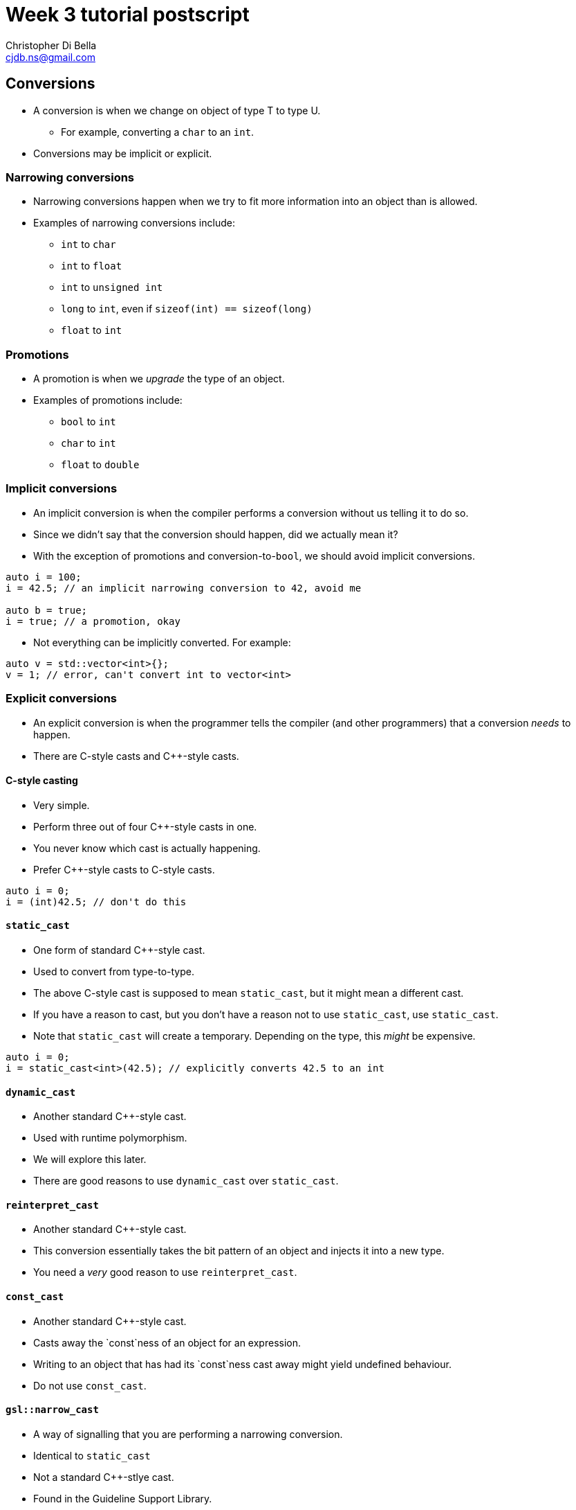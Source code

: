 Week 3 tutorial postscript
==========================
:Author: Christopher Di Bella
:Email: cjdb.ns@gmail.com
:Date: 2016/08/14
:Revision: 1
:cpp: C++

== Conversions
* A conversion is when we change on object of type T to type U.
   - For example, converting a `char` to an `int`.
* Conversions may be implicit or explicit.

=== Narrowing conversions
* Narrowing conversions happen when we try to fit more information into an object than is allowed.
* Examples of narrowing conversions include:
   - `int` to `char`
   - `int` to `float`
   - `int` to `unsigned int`
   - `long` to `int`, even if `sizeof(int) == sizeof(long)`
   - `float` to `int`

=== Promotions
* A promotion is when we 'upgrade' the type of an object.
* Examples of promotions include:
   - `bool` to `int`
   - `char` to `int`
   - `float` to `double`

=== Implicit conversions
* An implicit conversion is when the compiler performs a conversion without us telling it to do so.
* Since we didn't say that the conversion should happen, did we actually mean it?
* With the exception of promotions and conversion-to-`bool`, we should avoid implicit conversions.

[source,cpp]
------------
auto i = 100;
i = 42.5; // an implicit narrowing conversion to 42, avoid me

auto b = true;
i = true; // a promotion, okay
------------

* Not everything can be implicitly converted. For example:

[source,cpp]
------------
auto v = std::vector<int>{};
v = 1; // error, can't convert int to vector<int>
------------

=== Explicit conversions
* An explicit conversion is when the programmer tells the compiler (and other programmers) that a
  conversion _needs_ to happen.
* There are C-style casts and {cpp}-style casts.

==== C-style casting
* Very simple.
* Perform three out of four {cpp}-style casts in one.
* You never know which cast is actually happening.
* Prefer {cpp}-style casts to C-style casts.

[source,cpp]
------------
auto i = 0;
i = (int)42.5; // don't do this
------------

==== `static_cast`
* One form of standard {cpp}-style cast.
* Used to convert from type-to-type.
* The above C-style cast is supposed to mean `static_cast`, but it might mean a different cast.
* If you have a reason to cast, but you don't have a reason not to use `static_cast`, use `static_cast`.
* Note that `static_cast` will create a temporary. Depending on the type, this _might_ be expensive.

[source,cpp]
------------
auto i = 0;
i = static_cast<int>(42.5); // explicitly converts 42.5 to an int
------------

==== `dynamic_cast`
* Another standard {cpp}-style cast.
* Used with runtime polymorphism.
* We will explore this later.
* There are good reasons to use `dynamic_cast` over `static_cast`.

==== `reinterpret_cast`
* Another standard {cpp}-style cast.
* This conversion essentially takes the bit pattern of an object and injects it into a new type.
* You need a _very_ good reason to use `reinterpret_cast`.

==== `const_cast`
* Another standard {cpp}-style cast.
* Casts away the `const`ness of an object for an expression.
* Writing to an object that has had its `const`ness cast away might yield undefined behaviour.
* Do not use `const_cast`.

==== `gsl::narrow_cast`
* A way of signalling that you are performing a narrowing conversion.
* Identical to `static_cast`
* Not a standard {cpp}-stlye cast.
* Found in the Guideline Support Library.

[source,cpp]
------------
#include "gsl.h"

int main()
{
   auto i = 0;
   i = gsl::narrow_cast<int>(42.5); // helps to explain why we are casting
   std::cout << i << '\n';
}
------------

.Further reading
[TIP]
=====
* Stroustrup, B. _The {cpp} programming language_. Fourth edition. p.298 -- 303. 2013. Pearson
  Education, Inc. Upper Saddle River, NJ.
* Stroustrup, B. _A tour of {cpp}_. p.47, 161. 2014. Pearson Education, Inc. Upper Saddle River, NJ.
* Stroustrup, B. _Programming: principles and practice using {cpp}_. Second edition. p.78 -- 83. 2014.
  Pearson Education, Inc. Upper Saddle River, NJ.
* Meyers, S. _More effective {cpp}: 35 new ways to improve your programs and designs_. p.12 -- 16. 1996.
  Addison Wesley. Westford, MA.
* Sutter, H. _Exceptional {cpp} style: 40 new engineering puzzles, programming problems, and
  solutions_. p.184 -- 189. 2005. Pearson Education, Inc. Boston, MA.
* Sutter, H. Alexandrescu, A. _{cpp} coding standards: 101 rules, guidelines, and best practices_.
  p.176 -- 181. 2005. Pearson Education, Inc. Upper Saddle River, NJ.
* link:http://en.cppreference.com/w/cpp/language/implicit_conversion[cppreference -- Implicit
  conversions]
* link:http://en.cppreference.com/w/cpp/language/explicit_cast[cppreference -- Explicit type
  conversion]
* link:http://en.cppreference.com/w/cpp/language/static_cast[cppreference -- `static_cast`
  conversion]
* link:http://en.cppreference.com/w/cpp/language/dynamic_cast[cppreference -- `dynamic_cast`
  conversion]
* link:http://en.cppreference.com/w/cpp/language/reinterpret_cast[cppreference --
  `reinterpret_cast` conversion]
* http://en.cppreference.com/w/cpp/language/const_cast[cppreference -- `const_cast` conversion]
* link:https://github.com/isocpp/CppCoreGuidelines/blob/master/CppCoreGuidelines.md#Rp-what[CppCoreGuidelines
  -- P.3: Express intent]
* link:https://github.com/isocpp/CppCoreGuidelines/blob/master/CppCoreGuidelines.md#Rp-typesafe[CppCoreGuidelines
  -- P.4: Ideally, a program should be statically type safe]
* link:https://github.com/isocpp/CppCoreGuidelines/blob/master/CppCoreGuidelines.md#Res-narrowing[CppCoreGuidelines
  -- ES.46: Avoid lossy (narrowing, truncating) arithmetic conversions]
* link:https://github.com/isocpp/CppCoreGuidelines/blob/master/CppCoreGuidelines.md#Res-casts[CppCoreGuidelines
  -- ES.48: Avoid casts]
* link:https://github.com/isocpp/CppCoreGuidelines/blob/master/CppCoreGuidelines.md#Res-casts-named[CppCoreGuidelines
  -- ES.49: If you must use a cast, use a named cast]
* link:https://github.com/isocpp/CppCoreGuidelines/blob/master/CppCoreGuidelines.md#Res-casts-const[CppCoreGuidelines
  -- ES.50: Don't cast away `const`]
* link:https://github.com/isocpp/CppCoreGuidelines/blob/master/CppCoreGuidelines.md#Pro-type-reinterpretcast[CppCoreGuidelines
  -- Type.1: Don't use `reinterpret_cast`]
* link:https://github.com/isocpp/CppCoreGuidelines/blob/master/CppCoreGuidelines.md#Pro-type-constcast[CppCoreGuidelines
  -- Type.3: Don't use `const_cast` to cast away `const` (i.e., at all)]
* link:https://github.com/isocpp/CppCoreGuidelines/blob/master/CppCoreGuidelines.md#Pro-type-cstylecast[CppCoreGuidelines
  -- Type.4: Don't use C-style `(T)expression` casts that would perform a `static_cast` downcast,
  `const_cast`, or `reinterpret_cast`]
=====

== vector
* Dynamically sized array container.
* `vector` should be your default container.
* You should justify why you _need_ to use something other than `vector`.
* Don't use `vector<bool>`. Prefer `deque<bool>`.

.Further reading
[TIP]
=====
* Stroustrup, B. _The {cpp} programming language_. Fourth edition. p.902 -- 906, 981 -- 982.
  Pearson Education, Inc. Upper Saddle River, NJ.
* Stroustrup, B. _A tour of {cpp}_. p.96 -- 99. Pearson Education, Inc. Upper Saddle River, NJ.
* Stroustrup, B. _Programming: principles and practice using {cpp}_. Second edition. 2014. Pearson
  Education, Inc. Upper Saddle River, NJ.
* Meyers, S. _Effective STL: 50 specific ways to improve your use of the standard template
  library_. p.63 -- 66, 79 -- 82. 2001. Pearson Education, Inc. Upper Saddle River, NJ.
* Sutter, H. _More exceptional {cpp}: 40 new engineering puzzles, programming problems, and
  solutions_. p.36 -- 53. 2002. Pearson Education, Inc. Boston, MA.
* Sutter, H. _Exceptional {cpp} style: 40 new engineering puzzles, programming problems, and
  solutions_. p.2 -- 9. 2005. Pearson Education, Inc. Boston, MA.
* Sutter, H. Alexandrescu, A. _{cpp} coding standards: 101 rules, guidelines, and best practices_.
  p.149 -- 158. 2005. Pearson Education, Inc. Upper Saddle River, NJ.
* link:http://en.cppreference.com/w/cpp/container/vector[cppreference -- `std::vector`]
* link:http://en.cppreference.com/w/cpp/container/vector_bool[cppreference -- `std::vector<bool>`]
* link:https://github.com/isocpp/CppCoreGuidelines/blob/master/CppCoreGuidelines.md#Rsl-arrays[CppCoreGuidelines
  -- SL.con.1: Prefer using STL `array` or `vector` instead of a C array]
* link:https://github.com/isocpp/CppCoreGuidelines/blob/master/CppCoreGuidelines.md#Rsl-vector[CppCoreGuidelines
  -- SL.con.2: Prefer using STL `vector` by default unless you have a reason to use a different container]
=====

== array
* Fixed-sized array container.
* If you must absolutely use a fixed-sized array, use `array`.
* You need to justify why a fixed-sized array is a better choice than `vector`.
* If you argue performance, measure.
   - If you claim `array` is faster, write your program with a `vector`, time it, recompile with
     `array`, and then re-time it.
   - If you claim `vector` uses too much space, provide results with a profiler such as `memcheck`
     or `massif`.

.Further reading
[TIP]
=====
* Stroustrup, B. _The {cpp} programming language_. Fourth edition. p.974 -- 977. 2013. Pearson
  Education, Inc. Upper Saddle River, NJ.
* Stroustrup, B. _A tour of {cpp}_. p.122 -- 123. 2014. Pearson Education, Inc. Upper Saddle River,
  NJ.
* Stroustrup, B. _Programming: principles and practice using {cpp}_. Second edition. p.747 -- 748. 2014.
  Pearson Education, Inc. Upper Saddle River, NJ.
* link:http://en.cppreference.com/w/cpp/container/array[cppreference -- `std::array`]
* link:http://valgrind.org[Valgrind] -- a powerful profiling tool
* link:https://github.com/isocpp/CppCoreGuidelines/blob/master/CppCoreGuidelines.md#Res-stack[CppCoreGuidelines
  -- ES.27: Use `std::array` or `stack_array` for arrays on the stack]
* link:https://github.com/isocpp/CppCoreGuidelines/blob/master/CppCoreGuidelines.md#Rsl-arrays[CppCoreGuidelines
  -- SL.con.1 Prefer using STL `array` or `vector` instead of a C array]
=====

== C-style arrays and `gsl::span`
* Don't write C-style arrays anymore, even if you need to call code written in C.
* Both `vector` and `array` can be passed to C functions without a problem.
* If you are supporting code that already uses C-style arrays and you can't change them, start
  using `gsl::span`.
* `gsl::span` isn't covered in COMP6771.

.Further reading (all from CppCoreGuidelines)
[TIP]
=====
* link:https://github.com/isocpp/CppCoreGuidelines/blob/master/CppCoreGuidelines.md#Ri-array[I.13:
  Do not pass an array as a single pointer]
* link:https://github.com/isocpp/CppCoreGuidelines/blob/master/CppCoreGuidelines.md#bounds1-dont-use-pointer-arithmetic-use-span-instead[Bounds.1:
  Don't use pointer arithmetic. Use `span` instead.]
* link:https://github.com/isocpp/CppCoreGuidelines/blob/master/CppCoreGuidelines.md#bounds3-no-array-to-pointer-decay[Bounds.3:
  No array-to-pointer decay.]
=====

== `string`
* {cpp} introduced `std::string`, which is a dynamically-sized string type.
* Prefer it over C-style strings.
   - Similarly to C-style arrays, the GSL offers `gsl::string_span` for C-style strings.
   - Like `gsl::span`, `gsl::string_span` is not covered in COMP6771, and is shown for completeness
     only.
* The string literal you are familiar with `"Hello, world!\n"`, is of type `const char*`.
   - It is `const` because you cannot change a string literal at runtime.
* If you need to interface with a function that only accepts a `char*` or `const char*`, you can
  use `string::c_str` to get a pointer to the data.
* `std::string` is a character-based `basic_string`. There are four standard types of `basic_string`:
   - `std::string` for `char`
   - `std::wstring` for `wchar_t`
   - `std::u16string` for `char16_t`
   - `std::u32string` for `char32_t`
   - Only use `std::string` unless you _need_ to use one of the others.

.`std::string` literals
[TIP]
=====
* {cpp}11 introduced user-defined literals.
* {cpp}14 introduced a user-defined literal for `string` so that you don't need to go through
  the rigmarole of writing out `std::string{"Hello, world!\n"}` to make a `string`.

[source,cpp]
------------
#include <iostream>
#include <string>

int main()
{
   std::cout << "Hello, world!\n"; // use of a const char*... okay

   // This is not the same as using `using namespace std`, as std::literals is a namespace within
   // namespace std. Only std::literals is introduced into the current namespace.

   // Do not place this in any larger scope than you need it, and never place it in a header.

   // Provided you use a user-defined literal at least once in the scope you have placed this
   // namespace directive, I will not deduct marks for its use (as I encourage user-defined
   // literals, and there doesn't appear to be any other way to use these).
   using namespace std::literals;
   auto my_name = "hello"s; // that's the same as saying `auto my_name = std::string{"hello "};`
   std::cout << my_name << '\n';
}
------------
=====

.Further reading
[TIP]
=====
* Stroustrup, B. _The {cpp} programming language_. Fourth edition. p.1033 -- 1050. 2013. Pearson
  Education, Inc. Upper Saddle River, NJ.
* Stroustrup, B. _A tour of {cpp}_. p.75 -- 84. 2014. Pearson Education, Inc. Upper Saddle River,
  NJ.
* Stroustrup, B. _Programming: principles and practice using {cpp}_. Second edition. 2014. Pearson
  Education, Inc. Upper Saddle River, NJ.
* Meyers, S. _Effective STL: 50 specific ways to improve your use of the standard template library_.
  p63 -- 66. 2001. Pearson Education, Inc. Upper Saddle River, NJ.
* Sutter, H. _Exceptional {cpp}: 47 engineering puzzles, programming problems, and solutions_. p.4
  -- 9. 2000. Pearson Education, Inc. Indianapolis, IN.
* Sutter, H. _Exceptional {cpp} style: 40 new engineering puzzles, programming problems, and
  solutions_. p.286 -- 314. 2005. Pearson Education, Inc. Boston, MA.
* Sutter, H. Alexandrescu, A. _{cpp} coding standards: 101 rules, guidelines, and best practices_.
  p.152 -- 153. 2005. Pearson Education, Inc. Upper Saddle River, NJ.
* link:http://en.cppreference.com/w/cpp/string/basic_string[cppreference --
  `std::basic_string`]
* link:http://en.cppreference.com/w/cpp/string/basic_string/operator%22%22s[cppreference --
  `std::literals::string_literals::operator""s`]
=====

== Functions and containers
* {cpp} offers different ways to pass parameters.
* Remember that {cpp} works with _values_, similarly to C, by default.
* This is opposed to Java, which works with _referneces_ by default.

=== Functions whose purpose is to create a container
* Should _pass arguments_ that dictate the _creation_ of the container.
* Should _return_ the container you've created.
* Should start with `make_`.

[source,cpp]
------------
#include <algorithm>
#include <iostream>
#include <iterator>
#include <random>
#include <vector>

std::vector<int> make_crowd(const int children, const int adults, const int seniors)
{
   auto crowd = std::vector<int>{};

   // random number generator in C++... much better than what you're used to!
   auto generator = std::mt19937{std::random_device{}()};
   auto distribute = std::uniform_int_distribution<>{0, 17};

   for (auto i = 0; i < children; ++i)
      crowd.push_back(distribute(generator));

   distribute = std::uniform_int_distribution<>{18, 64};
   for (auto i = 0; i < adults; ++i)
      crowd.push_back(distribute(generator));

   distribute = std::uniform_int_distribution<>{65, 128};
   for (auto i = 0; i < seniors; ++i)
      crowd.push_back(distribute(generator));

   return crowd;
}

int main()
{
   auto crowd = make_crowd(100, 1'000, 50);
   std::copy(crowd.cbegin(),
             crowd.cend(),
             std::ostream_iterator<decltype(crowd)::value_type>{ std::cout, "\n" });
}
------------

=== Passing a parameter by value
* Copies the object.
* Similar buying a book and photocopying every page: you now have two of everything.
* Usually what you want for fundamental types.
* Usually not what you want for user-defined types.
   - If you do want to pass a user-defined type by value, document it, explaining why a _copy_ is
     necessary.
   - Passing a user-defined type by value is usually done when you want to make local changes to an
     object that should not be handed back to the caller.
   - Putting `const` in front of a user-defined type that has been passed by value is probably a
     very bad idea, and would require even further justification. I cannot think of any reasons why
     this would be a good idea.
* When passing by value, you do not (and should not) put `const` in a function prototype: only the
  function itself.
   - Putting `const` in the prototype means nothing because it can be left out of the function
     header.
   - Leaving it out of the prototype reduces the chances for lying to the reader.

[source,cpp]
------------
template <typename T>
T accumulate_from_keyboard(std::vector<T>);
int sum(int, int); // notice no const here

template <typename T>
T accumulate_from_keyboard(std::vector<T> v)
{
   for (auto i = 0; std::cin >> i; )
      v.push_back(i);
   return std::accumulate(v.cbegin(), v.cend(), 0);
}

int sum(const int lhs, const int rhs) // notice const here
{
   return lhs + rhs;
}
------------

=== Passing a parameter by reference-to-`const`
* Passes an alias to the object instead of a copy.
* Think of this like a mirror.
* `const` indicates that the object cannot be modified.
   - Unlike when you pass by value, passing by reference-to-`const` requires the `const` specifier
     in function prototypes.
   - This is not lying to the reader.
* Usually what you want for user-defined types.
   - If you don't know how you want to pass a user-defined type, pass by reference-to-`const` until
     you work it out.
* Never what you want for fundamental types.

[source,cpp]
------------
template <typename T>
T accumulate_int(const std::vector<T>& v)
{
   return std::accumulate(v.cbegin(), v.cend());
}
------------

=== Passing a parameter by reference
* Passes an alias to the object instead of a copy.
* Think of this like the object itself, just in a different scope.
* Use non-`const` references for out-parameters.
   - This is in contrast to passing by copy.
* Pass by reference in two cases:
   - When you know that modifications to an object must persist outside of the function, or
   - When you cannot pass by reference-to-`const`, but also do not intend to create a copy.
   - Both reasons deserve explicit documentation.

[source,cpp]
------------
template <typename T>
void fill_from_keyboard(vector<T>& v)
{
   for (auto i = 0; std::cin >> i; )
      v.push_back(i);
}
------------

.Further reading
[TIP]
=====
* link:http://en.cppreference.com/w/cpp/numeric/random[cppreference -- Pseudo-random number generation]
* link:https://github.com/isocpp/CppCoreGuidelines/blob/master/CppCoreGuidelines.md#Rf-in[CppCoreGuidelines
  -- F.16: For "in" parameters, pass cheaply-copied types by value and others by reference to `const`]
* link:https://github.com/isocpp/CppCoreGuidelines/blob/master/CppCoreGuidelines.md#Rf-inout[CppCoreGuidelines
  -- F.17: For "in-out" parameters, pass by reference to non-`const`]
* link:https://github.com/isocpp/CppCoreGuidelines/blob/master/CppCoreGuidelines.md#Rf-consume[CppCoreGuidelines
  -- F.18: For "consume" parameters, pass by `X&&` and `std::move` the parameter]
* link:https://github.com/isocpp/CppCoreGuidelines/blob/master/CppCoreGuidelines.md#Rf-forward[CppCoreGuidelines
  -- F.19: For "forward" parameters, pass by `TP&&` and only `std::forward` the parameter]
* link:https://github.com/isocpp/CppCoreGuidelines/blob/master/CppCoreGuidelines.md#Rf-forward[CppCoreGuidelines
  -- F.20: For "out" output values, prefer return values to output parameters]
* link:https://github.com/isocpp/CppCoreGuidelines/blob/master/CppCoreGuidelines.md#Rf-out-multi[CppCoreGuidelines
  -- F.21: To return multiple "out" values, prefer returning a tuple or struct]
* 
=====

== `list`
* A doubly-linked list.
* Use when you need to insert lots of elements into the middle of a sequence.
   - When inserting into the middle of small sequences, `vector` still outperforms `list`.
   - Don't take my word for it: measure my claim and try to prove me wrong!
* If you think that you need to use a `list`, try out a `vector` first.
   1. Start with `vector`.
   2. Measure performance with `vector`.
   3. Change to `list`.
   4. Measure performance with `list` with the same dataset.
* I have never used a `list` outside of uni work.

.Further reading
[TIP]
=====
* Stroustrup, B. _The {cpp} programming language_. Fourth edition. p.906 -- 908. 2013.
  Pearson Education, Inc. Upper Saddle River, NJ.
* Stroustrup, B. _A tour of {cpp}_. p.100 -- 101. 2014. Pearson Education, Inc. Upper Saddle
  River, NJ.
* link:http://en.cppreference.com/w/cpp/container/list[cppreference -- `std::list`]
* link:https://isocpp.org/blog/2014/06/stroustrup-lists[isocpp -- Are lists evil? -- Bjarne
  Stroustrup]
=====

== `forward_list`
* A singly-linked list.
* Good for very, very small sequences (either zero elements or very close to zero).
* Size is not stored with the container.

.Further reading
[TIP]
=====
* Stroustrup, B. _The {cpp} programming language_. Fourth edition. p.906 -- 908. 2013.
  Pearson Education, Inc. Upper Saddle River, NJ.
* Stroustrup, B. _A tour of {cpp}_. p.104. 2014. Pearson Education, Inc. Upper Saddle River, NJ.
* link:http://en.cppreference.com/w/cpp/container/forward_list[cppreference -- `std::forward_list`]
=====

== `deque`
* A double-ended queue.
* Memory layout is not guaranteed to be contiguous.
* Most students seemed confused when I mentioned it, so I don't think it's a focus.
   - Please confirm with Jingling, Brad, or Hayden about its assessability.
   - I don't mind you using it in assignments provided...
* As with all the other containers, you need to have a valid reason to use `deque` over `vector`.
   - Wanting a container of `bool`s is a valid reason to use a `deque` over a `vector`.
* Understand that the `queue` adaptor (not in these notes) wraps around a `deque` _by default_.
* I have not used a raw `deque` in years, as I rarely need to use anything other than `vector`.

.Further reading
[TIP]
=====
* Meyers, S. _Effective STL: 50 specific ways to improve your use of the standard template
  library_. p.79 -- 82. 2001. Pearson Education, Inc. Upper Saddle River, NJ.
* Sutter, H. _More exceptional {cpp}: 40 new engineering puzzles, programming problems, and
  solutions_. p.36 -- 53. 2002. Pearson Education, Inc. Boston, MA.
* link:http://en.cppreference.com/w/cpp/container/deque[cppreference -- `std::deque`]
* link:http://en.cppreference.com/w/cpp/container/queue[cppreference -- `std::queue`]
=====

== `unordered_map` and `unordered_set`
* An associative array.
* Employs a hash table internally.
* The average time complexity for a hash table is `O(1) + some distance` for
   - insertion,
   - erasure,
   - and search
* The worst time complexity is `O(n)`.
* Avoid searching via `operator[]` for all non-fundamental key-value pairs.
   - Even then, I recommend against it.
   - When a key cannot be found through `operator[]`, a key-value pair is created with the default
     value for the value.
   - This is particularly bad for when you are assigning a value to a key that doesn't already
     exist, since the object will be default constructed, and then assigned a new value
     immediately.
   - Prefer `unordered_map::at`, which throws an exception when a key doesn't exist, or
   - a combination of `unordered_map::find` and `unordered_map::insert`/`unordered_map::emplace`,
     or
   - look into `unordered_map::lower_bound`, `unordered_map::upper_bound`, and
     `unordered_map::equal_range`.
* When inserting/emplacing, the value will only change if the key has not previously been
  entered.

[source,cpp]
------------
#include <iostream>
#include <unordered_map>

int main()
{
   auto names_age = std::unordered_map<std::string, int>{};

   const auto main_character = "Jason Bourne"s;

   using namespace std::literals::string_literals;
   names_ages.insert({main_character, 1970}); // notice the braces
   names_ages.emplace("Harold Clarke", 1982); // lack of braces, lack of `s' after "Harold Clarke"

   {  // enclosing braces to encapsulate i
      auto i = names_ages.find(main_character);
      if (i != names_ages.end())
      {
         std::cout << "Altering year of birth for spy reasons...\n";
         i->second -= 5;
         std::cout << i->first << " is " << i->second << " years old!\n";
      }
      else
      {
         names_ages.insert({main_character, 1965});
      }
   } // i destroyed here and name can be recycled
}
------------

* If you only need the key of an associative array, you can use `std::unordered_set` instead.

.Further reading
[TIP]
=====
* Stroustrup, B. _A tour of {cpp}_. p.102 -- 103. 2014. Pearson Education, Inc. Upper Saddle River,
  NJ.
* link:http://en.cppreference.com/w/cpp/container/unordered_map[cppreference --
  `std::unordered_map`]
* link:http://en.cppreference.com/w/cpp/container/unordered_multimap[cppreference --
  `std::unordered_multimap`]
* link:http://en.cppreference.com/w/cpp/container/unordered_set[cppreference --
  `std::unordered_set`]
* link:http://en.cppreference.com/w/cpp/container/unordered_multiset[cppreference --
  `std::unordered_multiset`]
=====

== `map` and `set`
* The difference between `unordered_map` and `map` is that `unordered_map` is hashed and `map`
  uses a red-black binary search tree internally, which _orders_ the elements, based on their
  keys.
* Balancing binary search trees have time complexity of `O(lg n) + some distance` for
   - insertion
   - erasure
   - search
* Prefer the `unordered_` variants unless you need the objects to be sorted.

.Further reading
[TIP]
=====
* Stroustrup, B. _A tour of {cpp}_. p.101 -- 102. 2014. Pearson Education, Inc. Upper Saddle River,
  NJ.
* Stroustrup, B. _Programming: principles and practice using {cpp}_. Second edition. p.757 -- 801.
  Pearson Education, Inc. Upper Saddle River, NJ.
* link:http://en.cppreference.com/w/cpp/container/map[cppreference -- `std::map`]
* link:http://en.cppreference.com/w/cpp/container/multimap[cppreference -- `std::multimap`]
* link:http://en.cppreference.com/w/cpp/container/set[cppreference -- `std::set`]
* link:http://en.cppreference.com/w/cpp/container/multiset[cppreference -- `std::multiset`]
=====

== Insertion and emplacement
* {cpp}11 introduced a new type of insertion for all of its containers called emplacement.
* Rather than creating extra copies of an object like an insertion or push_back, emplacement will
  take a list of parameters and create an object in the container for you.
* This can reduce the amount of copying (potentially eliminating it).
* Emplacement isn't always the best thing to use.
* Scott Meyers gives three conditions for using emplacement:
   1. The value being added is constructed into the container, not assigned,
   2. The argument type(s) being passed differ from the type held by the container, and
   3. The container is unlikely to reject the new value as a duplicate.
   -  If even one of these conditions remains unsatisfied, you should not use emplacement.
   -  See Meyers' book (referenced below) for the details on his conditions.

.Further reading
[TIP]
=====
* Meyers, S. _Effective modern {cpp}_. p.292 -- 301. 2014. O'Rielly Media, Inc. Sebastopol, CA.
* link:http://stackoverflow.com/a/17174245/4097528[StackOverflow -- David Rodriguez answer to
  `insert` vs `emplace` vs `operator[\]` in c++ `map`]
=====

== Iterating over containers
* Except when an algorithm exists, the following are preferred for iterating over an entire
  container.

=== Range-based `for` statements
* Same as a `foreach` loop in other languages.
* Iterates from a container's `begin` to its `end`.
* Not just limited to standard containers: anything that supports `begin` and `end` is eligible.
* **Always** use `auto` for the type specifier.
   - Change to `const auto`, `auto&`, and `const auto&` where appropriate: the key message here is
     that you shouldn't use an explicit type in a range-based `for` statement.

=== Reverse range-`for` statements
* Lets you iterate from a container's `rbegin` to `rend`
* Relies on Boost.Range.
[source,cpp]
------------
#include <boost/range/adaptor/reversed.hpp>
#include <iostream>
#include <vector>

int main()
{
   auto vec = std::vector<int>{ 1, 2, 3, 4, 5 };
   for (auto i : boost::adaptors::reverse(vec))
      std::cout << i + 5 << '\n';
}
------------

.Further reading
[TIP]
=====
* ISO/IEC. Working Draft, Standard for Programming Language {cpp}, p.141 -- 142. 2014. ISO/IEC,
  Geneva Switzerland.
* Stroustrup, B. _The {cpp} programming language_. Fourth edition. p.233 -- 234, 965. 2013.
  Pearson Education, Inc. Upper Saddle River, NJ.
* Stroustrup, B. _A tour of {cpp}_. p.10. 2014. Pearson Education, Inc. Upper Saddle River, NJ.
* Stroustrup, B. _Programming: principles and practice using {cpp}_. Second edition. p.119. 2014.
  Pearson Education, Inc. Upper Saddle River, NJ.
* link:https://github.com/isocpp/CppCoreGuidelines/blob/master/CppCoreGuidelines.md#Res-for-range[CppCoreGuidelines --
  ES.71: Prefer a range-`for`-statement to a `for`-statement when there is a choice]
* link:http://en.cppreference.com/w/cpp/language/range-for[cppreference -- Range-based `for` loop]
* link:http://www.boost.org/doc/libs/1_61_0/libs/range/doc/html/range/reference/adaptors.html[Boost.Range
  manual -- Range Adaptors]
=====

== Iterators
* "Iterators are a generalisation of pointers that allow a {cpp} program to work with different
  data structures (containers) in a uniform manner."[1]
* There are five forms of standard iterator:
   - `InputIterator`
   - `ForwardIterator`
   - `BidirectionalIterator`
   - `RandomAccessIterator`
   - `OutputIterator`
* Knowing the five iterator types isn't necessary, but it will make your life a lot easier when
  choosing standard algorithms.

.Further reading
[TIP]
=====
1. ISO/IEC. Working Draft, Standard for Programming Language {cpp}, p.852. 2014. ISO/IEC, Geneva
   Switzerland.
2. Stroustrup, B. _The {cpp} programming language. Fourth edition_. p.953 -- 972. 2013. Pearson
   Education, Inc. Upper Saddle River, NJ.
3. Stroustrup, B. _A tour of {cpp}_. p.107 -- 113. 2014. Pearson Education, Inc. Upper Saddle
   River, NJ.
4. link:http://en.cppreference.com/w/cpp/iterator[cppreference -- Iterator library]
5. link:http://en.cppreference.com/w/cpp/concept/Iterator[cppreference -- {cpp} concepts: Iterator]
=====

=== `OutputIterator`
* Writes to the element that is pointed to.
* A ForwardIterator, BidirectionalIterator, and RandomAccessIterator may satisify the requirements
  of an OutputIterator.
   - If they do, then you may write to what they point to.

[source,cpp]
------------
#include <algorithm>
#include <iostream>
#include <iterator>
#include <string>
#include <vector>

int main()
{
   auto names = std::vector<std::string>{};

   using namespace std::literals;
   for (auto n = ""s; std::cin >> n; )
      names.emplace_back(n);

   std::copy(names.cbegin(),
             names.cend(),
             std::ostream_iterator<decltype(names)::value_type>{std::cout, "\n"});
}
------------

* The above program prints one name per line by copying the contents of `names` to `cout` via
  an `ostream_iterator`.
* Preferable to iterating over a container with `cout`.

.Further reading
[TIP]
=====
* link:http://en.cppreference.com/w/cpp/concept/OutputIterator[cppreference -- {cpp} concepts
  `OutputIterator`]
=====

=== `InputIterator`
* Reads from the element that is pointed to.
* "`InputIterators` are only guaranteed to be valid for single-pass algorithms"[1] such as `std::copy`.
   - This means that if you choose to increment an `InputIterator`, you must test _all_ copies of
     the iterator for invalidation, _even if they haven't changed position_.
[source,cpp]
------------
#include <algorithm>
#include <iostream>
#include <iterator>
#include <string>
#include <vector>

int main()
{
   auto names = std::vector<std::string>{};
   {
      auto begin = std::istream_iterator<decltype(names)::value_type>{std::cin};
      auto end = std::istream_iterator<decltype(names)::value_type>{};
      auto inserter = std::back_insert_iterator<decltype(names)>{names};
      std::copy(begin, end, inserter);
   }

   std::sort(names.begin(), names.end());
   std::copy(names.cbegin(),
             names.cend(),
             std::ostream_iterator<decltype(names)::value_type>{std::cout, "\n"});
}
------------

* The above program uses two `istream_iterators`: these are `InputIterator`s.
   - `begin` is the one we move, and points to the input stream.
   - `end` is the one that indicates that the iterator is no longer valid (e.g. when the input
     buffer becomes invalid).
* `inserter` is an iterator that knows how to perform `vector::push_back`.
* We copy the input from `cin` to `names`.
* `decltype` is tells the compiler to take the type of the object inside. For example:
   - `decltype(names)` is seen by the compiler as `vector<string>`
   - `decltype(1)` is seen by the compiler as `int`
   - We use `decltype` in situations where an object's type is a dependency: if we were to change
     the type of `names` to `unordered_map<string, vector<int>>`, then the type of `decltype`
     changes with it.
* Many standard algorithms require an `InputIterator`.

.Further reading
[TIP]
=====
1. link:http://en.cppreference.com/w/cpp/concept/InputIterator[cppreference -- {cpp} concepts
   `InputIterator`]
2. Sutter, H. _Exceptional {cpp} style: 40 new engineering puzzles, programming problems, and
   solutions_. p.221 -- 226. 2005. Pearson Education, Inc. Boston, MA.
=====

=== `ForwardIterator`
* "Forward iterators satisfy all the requirements of input iterators and can be used whenever an
  input iterator is specified"[1]
* "A `ForwardIterator` is an `Iterator` that can read data from the pointed-to element."[2]
* "Unlike `InputIterator` and `OutputIterator`, it can be used in multipass algorithms."[2]
   - This means that if you increment the value of a `ForwardIterator`, you _do not_ need to check
     all other iterators pointing to the same sequence for validity.
   - It also means that you can iterate over the same sequence more than once.
   - You still need to check the incremented iterator for validity.
   - Finally, if `a` and `b` are both `ForwardIterator`s for the same sequence `S`, and `a == b`,
     "then either they are both non-dereferenceable or `*a` and `*b` are references bound to the
     same object."[1]
* You can only iterate over a sequence that accepts a `ForwardIterator` in one direction: forward.
* A `ForwardIterator` that satisfies the requirements of `OutputIterator` is a mutable
  `ForwardIterator`.
* Iterators that point to elements in `forward_list`, `unordered_map`, and `unordered_set` are
  `ForwardIterator`s.

[source,cpp]
------------
#include <forward_list>
#include <iostream>
#include <iterator>

int main()
{
   auto ages = std::forward_list<int>{std::istream_iterator<int>{std::cin},
                                      std::istream_iterator<int>{}};
   auto size = 0;
   for (auto i = ages.cbegin(); i != ages.cend(); ++i)
      ++size;
   std::cout << size << '\n';
}
------------

* `i` is a `ForwardIterator`.
* Standard algorithms such as linear search algorithms require `ForwardIterator`s.

.Incrementing iterators
[CAUTION]
=========
* {cpp} programmers prefer to increment using `++i` (pre-incrementation), not `i++`
  (post-incrementation).
* This is because `i++` makes a copy of the old value and then increments.
* `++i` doesn't do this: it just increments.
* With anything except for arithmetic types (integers and floating-point numbers),
  post-incrementation is expensive.
* Because operators are overloaded as functions, a post-increment cannot be optimised to a
  pre-increment if you never use the copy that the post-increment returns to you.
* **tl;dr Use pre-increment operators unless you _need_ to use a post-increment operator. This
  includes for integers.**
* The following is a valid use of a post-increment operation:

[source,cpp]
------------
#include <iostream>
#include <iterator>
#include <list>

int main()
{
   auto ages = std::list<int>{std::istream_iterator<int>{std::cin}, std::istream_iterator<int>{}};
   {
      auto i = std::find(ages.cbegin(), ages.end(), 42);
      if (i != ages.end())
         ages.erase(i++);
   }

}
------------

* We will look at why this is so when we consider xref:invalid-iterator[iterator invalidation].
=========

.Further reading
[TIP]
=====
1. ISO/IEC. Working Draft, Standard for Programming Language {cpp}, p.852. 2014. ISO/IEC, Geneva
   Switzerland.
2. link:http://en.cppreference.com/w/cpp/concept/ForwardIterator[cppreference -- {cpp} concepts:
   `ForwardIterator`]
3. Meyers, S. _More effective {cpp}: 35 new ways to improve your programs and designs_. p.31 -- 34. 1996.
   Addison Wesley. Westford, MA.
4. Sutter, H. _Exceptional {cpp}: 47 engineering puzzlies, programming problems, and solutions_.
   p18 -- 22. 2000. Pearson Education, Inc. Indianapolis, IN.
5. Sutter, H. _Exceptional {cpp} style: 40 new engineering puzzles, programming problems, and
   solutions_. p.6. 2005. Boston, MA.
=====

=== `BidirectionalIterator`
* "Bidirectional iterators also satisfy the requirements of forward iterators and can be used
  whenever a forward iterator is specified"[1]
* "A `BidirectionalIterator` is a `ForwardIterator` that can be moved in both directions (i.e.
  incremented and decremented)."[2]
* The same rules that apply to incrementation are also applicable to decrementation.
* `list`, `map`, and `set` all use a `BidirectionalIterator`:

[source,cpp]
------------
#include <iostream>
#include <iterator>
#include <list>

int main()
{
   auto ages = std::list<int>{std::istream_iterator<int>{std::cin}, std::istream_iterator<int>{}};
   ages.sort();
   for (auto i = ages.cbegin(); i != ages.end(); ++i)
   {
      std::cout << "A person of " << *i << " years can";
      if (*i < 15)
         std::cout << "not"
      std::cout << " watch an MA15+ movie alone.\n";
   }
}
------------

* Any algorithm that moves backwards, such as `copy_backward` requires a `BidirectionalIterator`.

.Further reading
[TIP]
=====
1. ISO/IEC. Working Draft, Standard for Programming Language {cpp}, p.852. 2014. ISO/IEC, Geneva
   Switzerland.
2. link:http://en.cppreference.com/w/cpp/concept/BidirectionalIterator[cppreference -- {cpp} concepts:
   `BidirectionalIterator`]
=====

=== `RandomAccessIterator`
* "Random access iterators also satisfy all the requirements of bidirectional iterators and can be
  used whenever a bidirectional iterator is specified."[1]
* "A `RandomAccessIterator` is a `BidirectionalIterator` that can be moved to point to any element
  in constant time."[2]
* `vector`, `array`, `deque` all use `RandomAccessIterators`.
* In addition to supporting all of the `Bidirectional` operations, `RandomAccessIterators` support
  the following operations:
   - Addition, on integral types
   - Subtraction, on integral types (returns an iterator)
   - Subtraction, on an iterator to the same sequence (returns an integral value)
   - Subscription
   - Less than/less than or equal
   - Greater than/greater than or equal

.Further reading
[TIP]
=====
1. ISO/IEC. Working Draft, Standard for Programming Language {cpp}, p.852. 2014. ISO/IEC, Geneva
   Switzerland.
2. link:http://en.cppreference.com/w/cpp/concept/RandomAccessIterator[cppreference -- {cpp} concepts:
   `RandomAccessIterator`]
=====

=== `iterator` and `const_iterator`
* All sequence and associative standard library containers have at least two iterator types:
   - `iterator`, which is a mutable `ForwardIterator` or better
   - `const_iterator`, which is a non-mutable `ForwardIterator` or better
   - A `const_iterator` is like `const auto*`: you can change what is being pointed to, but you
     can't change the value of the pointee.
* Like with everything else, unless you _know that you indend_ to change the pointee's value, stick
  with `const_iterator`s.
* While using `cbegin` is a good way to express that you intend to use a `const_iterator` (in fact,
  with `auto`, it's the only way), `cend` is sometimes a poor choice for iterating over containers.
  Use it judiciously.

.Item 26 not relevant for modern {cpp}
[CAUTION]
=========
* In Scott Meyers' _Effective STL_, 'Item 26' advises you to use `iterator` over all other forms of
  standard iterator.
* This is advice for {cpp}98, as the book was published in 2001.
* Meyers' final book, _Effective Modern {cpp}_ addresses this in 'Item 13'.
* _Effective Modern {cpp}_ has been written with {cpp}11 and {cpp}14 in mind.
* This doesn't mean that _Effective STL_ is outdated: it means that Item 26 is outdated.
* You might need to work with a {cpp}98 codebase (like I do), so none of that content is actually
  obsolete.
=========

=== `reverse_iterator` and `const_reverse_iterator`
* All standard library containers that support `BidirectionalIterator`s also have a
  `reverse_iterator` and a `const_reverse_iterator`.
* A `reverse_iterator` is an iterator that has been adapted so that increment is actually
  decrement, and decrement is actually increment.
* We use `reverse_iterator`s to start at the end of a sequence and iterate over the sequence
  _backwards_.

[source,cpp]
------------
// prints a sequence of numbers in reverse order
#include <algorithm>
#include <iostream>
#include <iterator>
#include <vector>

int main()
{
   auto ages = std::vector<int>{std::istream_iterator<int>{std::cin},
                                std::istream_iterator<int>{}};
   std::sort(ages.begin(), ages.end());
   std::copy(ages.crbegin(),
             ages.rend(),
             std::ostream_iterator<decltype(ages)::value_type>{std::cout, " "});
   std::cout << '\n';
}
------------

.Further reading
[TIP]
=====
* Meyers, S. _Effective STL: 50 specific ways to improve your use of the standard template
  library_. p.123 -- 125. 2001. Pearson Education, Inc. Upper Saddle River, NJ.
=====

[[invalid-iterator]]
=== Iterator invalidation
* An invalid iterator is an iterator that doesn't point to a valid region of memory.
* "The effect of dereferencing an iterator that has been invalidated is undefined."[1]
* Beyond experience and human evaluation, there is no way to detect an invalid iterator.
   - A compiler will not generate an error or warn you.
   - A lint tool _might_ warn you of possible iterator invalidation if you are very lucky.
   - A static analyser _might_ warn you if you are very lucky.
   - A profiler _might_ warn you if you are very lucky.
   - A debugger will not warn you, but a stepping through your code with a debugger is one of the
     fastest ways to track down an invalid iterator.
* Iterators that point to elements in sequence containers become invalidated whenever the elements
  are relocated, even if the region of memory doesn't change.
   - This means that inserting into the middle of a sequence invalidates _all_ iterators that point
     to elements after the newly inserted element, even if they were valid immediately prior to the
     insertion.
* Associative containers are a little bit more forgiving: iterators pointing to elements in a `map`
  for example, only become invalidated when they are removed from the container.
   - I do not believe this is true for `multimap`, `multiset`, `unordered_multimap` or
     `unordered_multiset`.
* The course textbook goes into detail about the operations on containers that can cause iterator
  invalidation.
* An iterator range is invalid if `last < first` for many algorithms.

.For example:
[CAUTION]
=========
[source,cpp]
------------
#include <iostream>
#include <vector>

int main()
{
   auto ages = std::vector<int>{0, 1, 2, 3, 4, 5};
   for (auto i = ages.cbegin(); i != ages.end() && ages.size() < 10'000'000; ++i)
      ages.push_back(100);
}
------------

* The above program is undefined due to iterator invalidation.
* Hopefully, the worst that happens is that the program crashes.
* Recall that a `vector` is a dynamically sized array, and needs to reallocate when you reach a
  certain capacity.
* Once this capacity is reached, the region of memory that your iterator points to is no longer
  where all the elements are.
* The correct way to do the above code is to revalidate the iterator:

[source,cpp]
------------
ages.reserve(ages.size() + 512);
for (auto i = ages.cbegin(); i != ages.end() && ages.size() < 10'000'000; ++i)
   i = ages.insert(ages.crbegin(), 100);
------------
=========

.Recall this code from before:
[TIP]
=====
[source,cpp]
------------
#include <iostream>
#include <vector>

int main()
{
   auto ages = std::vector<int>{0, 1, 2, 3, 4, 5};
   {
      auto i = std::find(ages.cbegin(), ages.end(), 42);
      if (i != ages.end())
         ages.erase(i++);
   }

}
------------

* This is a valid use of the post-increment iterator because erase will remove the copy returned by
  the post-increment operator, while `i` gets away.
* The following code yields undefined behaviour:

[source,cpp]
------------
#include <iostream>
#include <vector>

int main()
{
   auto ages = std::vector<int>{0, 1, 2, 3, 4, 5};
   {
      auto i = std::find(ages.cbegin(), ages.end(), 42);
      if (i != ages.end())
      {
         ages.erase(i);
         ++i;           // i was just erased and doesn't exist, remember?
      }
   }

}
------------

* We can't do `i = ages.erase(i)`, because that would cause us to skip an element.
=====

.Further reading
[TIP]
=====
1. ISO/IEC. Working Draft, Standard for Programming Language {cpp}, p.852. 2014. ISO/IEC, Geneva
   Switzerland.
2. Stroustrup, B. _The {cpp} programming language_. Fourth edition. p898. 2013. Pearson Education,
   Inc. Upper Saddle River, NJ.
3. Sutter, H. _Exceptional {cpp}: 47 engineering puzzles, programming problems, and solutions}_.
   p2 -- 3. 2000. Pearson Education, Inc. Indianapolis, IN.
4. Sutter, H. _More exceptional {cpp}: 40 new engineering puzzles, programming problems, and
   solutions_. p62 -- 64. 2002. Pearson Education, Inc. Boston, MA.
5. Lippman, S. et al. _{cpp} primer_. 5th edition. p353 -- 355. 2012. Pearson Education, Inc. Upper
   Saddle River, NJ.
6. http://stackoverflow.com/a/6442829/4097528
=====

== `algorithm`, `numeric`, `memory`, and `utility`
* Define a series of highly optimised, generic algorithms.
* They can be used on varying containers (provided they meet the iterator requirements).
* Prefer using standard library algorithms to code that you write yourself.
   - "Every line of code you don't write is bug free!" -- Yi Lu, 2012
* Are not limited to standard containers: you can use them on your own types if you also define an
  iterator type for your container.
* `algorithm` contains things like
   - searches (e.g. `find`, `find_if`, `lower_bound`, etc.),
   - sorts (e.g. `is_sorted`, `sort`, `partial_sort`, `stable_sort`, etc.),
   - min/max algorithms,
   - partitioning,
   - transforms (e.g. `copy`, `fill`, `reverse`, etc.),
   - more
* `numeric` contains things like
   - `accumulate`
   - `partial_sum`
   - more
* `utility` is a smaller library that is home to
   - `std::swap`
   - `std::move`
   - `std::forward`
   - `std::exchange`

.Further reading
[TIP]
=====
* Stroustrup, B. _The {cpp} programming language_. Fourth edition. p.927 -- 952, 1159 -- 1190.
  Pearson Education, Inc. Upper Saddle River, NJ.
* Stroustrup, B. _A tour of {cpp}_. p.107 -- 116, 133 -- 139. 2014. Pearson Education, Inc. Upper
  Saddle River, NJ.
* Stroustrup, B. _Programming: principles and practice using {cpp}_. Second edition. p.757 -- 801.
  Pearson Education, Inc. Upper Saddle River, NJ.
* Meyers, S. _Effective STL: 50 specific ways to improve your use of the standard template
  library_. p.128 -- 161, 181 -- 201, 206 -- 217. 2001. Pearson Education, Inc. Upper Saddle River,
  NJ.
* Sutter, H. _Exceptional {cpp}: 47 engineering puzzles, programming progblems, and solutions_.
  p.23 -- 24. 2000. Pearson Education, Inc. Indianapolis, IN.
* Sutter, H. Alexandrescu, A. _{cpp} coding standards: 101 rules, guidelines, and best practices_.
  p.159 -- 172. 2005. Pearson Education, Inc. Upper Saddle River, NJ.
* link:http://en.cppreference.com/w/cpp/algorithm[cppreference -- Algorithms library]
* link:https://github.com/isocpp/CppCoreGuidelines/blob/master/CppCoreGuidelines.md#es1-prefer-the-standard-library-to-other-libraries-and-to-handcrafted-code[CppCoreGuidelines --
  ES.1: Prefer the standard library to other libraries and to "handcrafted code"]
* link:https://youtu.be/nesCaocNjtQ?t=22m28s[CppCon 2014: Bjarne Stroustrup "Make Simple Tasks Simple!"]
=====
